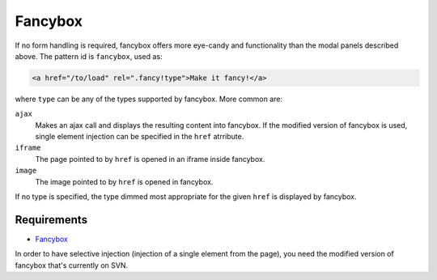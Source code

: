 Fancybox
========

If no form handling is required, fancybox offers more eye-candy and
functionality than the modal panels described above. The pattern id is
``fancybox``, used as:

.. code-block:: html

    <a href="/to/load" rel=".fancy!type">Make it fancy!</a>
	
where ``type`` can be any of the types supported by fancybox. More common are:

``ajax``
    Makes an ajax call and displays the resulting content into fancybox. If the
    modified version of fancybox is used, single element injection can be
    specified in the ``href`` atrribute.
	
``iframe``
    The page pointed to by ``href`` is opened in an iframe inside fancybox.
	
``image``
    The image pointed to by ``href`` is opened in fancybox.
	
If no type is specified, the type dimmed most appropriate for the given
``href`` is displayed by fancybox.


Requirements
------------

* `Fancybox <http://fancybox.net/>`_

In order to have selective injection (injection of a single element
from the page), you need the modified version of fancybox that's
currently on SVN.

